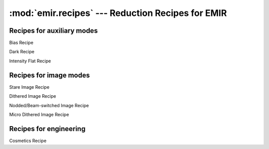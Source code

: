
:mod:`emir.recipes` --- Reduction Recipes for EMIR
==================================================

.. module:: emir.recipes
   :synopsis:  Reduction Recipes for EMIR

Recipes for auxiliary modes
----------------------------

.. class:: BiasRecipe

   Bias Recipe

.. class:: DarkRecipe

   Dark Recipe

.. class:: IntensityFlatRecipe

   Intensity Flat Recipe

Recipes for image modes
-----------------------

.. class:: StareImageRecipe

   Stare Image Recipe

.. class:: DitheredImageRecipe

   Dithered Image Recipe

.. class:: NBImageRecipe

   Nodded/Beam-switched Image Recipe

.. class:: MicroDitheredImageRecipe

   Micro Dithered Image Recipe


Recipes for engineering
-----------------------

.. class:: CosmeticsRecipe

   .. versionadded:: 0.6.8

   Cosmetics Recipe
